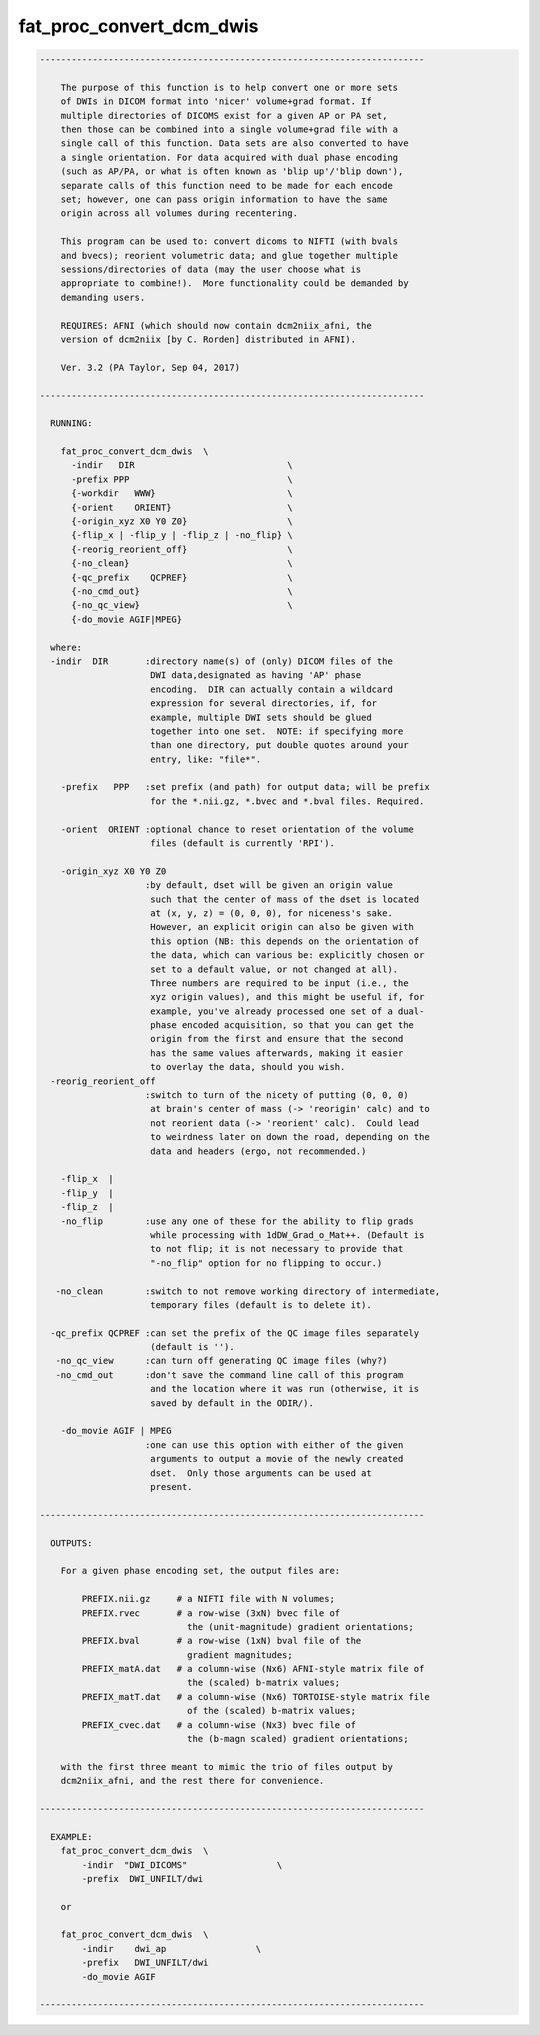 *************************
fat_proc_convert_dcm_dwis
*************************

.. _fat_proc_convert_dcm_dwis:

.. contents:: 
    :depth: 4 

.. code-block:: none

    -------------------------------------------------------------------------
    
        The purpose of this function is to help convert one or more sets
        of DWIs in DICOM format into 'nicer' volume+grad format. If
        multiple directories of DICOMS exist for a given AP or PA set,
        then those can be combined into a single volume+grad file with a
        single call of this function. Data sets are also converted to have
        a single orientation. For data acquired with dual phase encoding
        (such as AP/PA, or what is often known as 'blip up'/'blip down'),
        separate calls of this function need to be made for each encode
        set; however, one can pass origin information to have the same
        origin across all volumes during recentering.
    
        This program can be used to: convert dicoms to NIFTI (with bvals
        and bvecs); reorient volumetric data; and glue together multiple
        sessions/directories of data (may the user choose what is
        appropriate to combine!).  More functionality could be demanded by
        demanding users.
    
        REQUIRES: AFNI (which should now contain dcm2niix_afni, the
        version of dcm2niix [by C. Rorden] distributed in AFNI).
    
        Ver. 3.2 (PA Taylor, Sep 04, 2017)
    
    -------------------------------------------------------------------------
    
      RUNNING: 
    
        fat_proc_convert_dcm_dwis  \
          -indir   DIR                             \
          -prefix PPP                              \
          {-workdir   WWW}                         \
          {-orient    ORIENT}                      \
          {-origin_xyz X0 Y0 Z0}                   \
          {-flip_x | -flip_y | -flip_z | -no_flip} \
          {-reorig_reorient_off}                   \
          {-no_clean}                              \
          {-qc_prefix    QCPREF}                   \
          {-no_cmd_out}                            \
          {-no_qc_view}                            \
          {-do_movie AGIF|MPEG}
    
      where:
      -indir  DIR       :directory name(s) of (only) DICOM files of the
                         DWI data,designated as having 'AP' phase
                         encoding.  DIR can actually contain a wildcard
                         expression for several directories, if, for
                         example, multiple DWI sets should be glued
                         together into one set.  NOTE: if specifying more
                         than one directory, put double quotes around your
                         entry, like: "file*".
    
        -prefix   PPP   :set prefix (and path) for output data; will be prefix
                         for the *.nii.gz, *.bvec and *.bval files. Required.
    
        -orient  ORIENT :optional chance to reset orientation of the volume
                         files (default is currently 'RPI').
    
        -origin_xyz X0 Y0 Z0
                        :by default, dset will be given an origin value
                         such that the center of mass of the dset is located
                         at (x, y, z) = (0, 0, 0), for niceness's sake.  
                         However, an explicit origin can also be given with 
                         this option (NB: this depends on the orientation of
                         the data, which can various be: explicitly chosen or 
                         set to a default value, or not changed at all).  
                         Three numbers are required to be input (i.e., the 
                         xyz origin values), and this might be useful if, for 
                         example, you've already processed one set of a dual-
                         phase encoded acquisition, so that you can get the 
                         origin from the first and ensure that the second
                         has the same values afterwards, making it easier
                         to overlay the data, should you wish.
      -reorig_reorient_off
                        :switch to turn of the nicety of putting (0, 0, 0)
                         at brain's center of mass (-> 'reorigin' calc) and to
                         not reorient data (-> 'reorient' calc).  Could lead
                         to weirdness later on down the road, depending on the
                         data and headers (ergo, not recommended.)
    
        -flip_x  |
        -flip_y  |
        -flip_z  |
        -no_flip        :use any one of these for the ability to flip grads 
                         while processing with 1dDW_Grad_o_Mat++. (Default is 
                         to not flip; it is not necessary to provide that 
                         "-no_flip" option for no flipping to occur.)
    
       -no_clean        :switch to not remove working directory of intermediate,
                         temporary files (default is to delete it).
    
      -qc_prefix QCPREF :can set the prefix of the QC image files separately
                         (default is '').
       -no_qc_view      :can turn off generating QC image files (why?)
       -no_cmd_out      :don't save the command line call of this program
                         and the location where it was run (otherwise, it is
                         saved by default in the ODIR/).
    
        -do_movie AGIF | MPEG
                        :one can use this option with either of the given
                         arguments to output a movie of the newly created
                         dset.  Only those arguments can be used at
                         present.
    
    -------------------------------------------------------------------------
    
      OUTPUTS:
    
        For a given phase encoding set, the output files are:
    
            PREFIX.nii.gz     # a NIFTI file with N volumes;
            PREFIX.rvec       # a row-wise (3xN) bvec file of 
                                the (unit-magnitude) gradient orientations;
            PREFIX.bval       # a row-wise (1xN) bval file of the
                                gradient magnitudes;
            PREFIX_matA.dat   # a column-wise (Nx6) AFNI-style matrix file of
                                the (scaled) b-matrix values;
            PREFIX_matT.dat   # a column-wise (Nx6) TORTOISE-style matrix file 
                                of the (scaled) b-matrix values;
            PREFIX_cvec.dat   # a column-wise (Nx3) bvec file of 
                                the (b-magn scaled) gradient orientations;
    
        with the first three meant to mimic the trio of files output by
        dcm2niix_afni, and the rest there for convenience.  
    
    -------------------------------------------------------------------------
    
      EXAMPLE:
        fat_proc_convert_dcm_dwis  \
            -indir  "DWI_DICOMS"                 \
            -prefix  DWI_UNFILT/dwi
            
        or
    
        fat_proc_convert_dcm_dwis  \
            -indir    dwi_ap                 \
            -prefix   DWI_UNFILT/dwi
            -do_movie AGIF
    
    -------------------------------------------------------------------------
